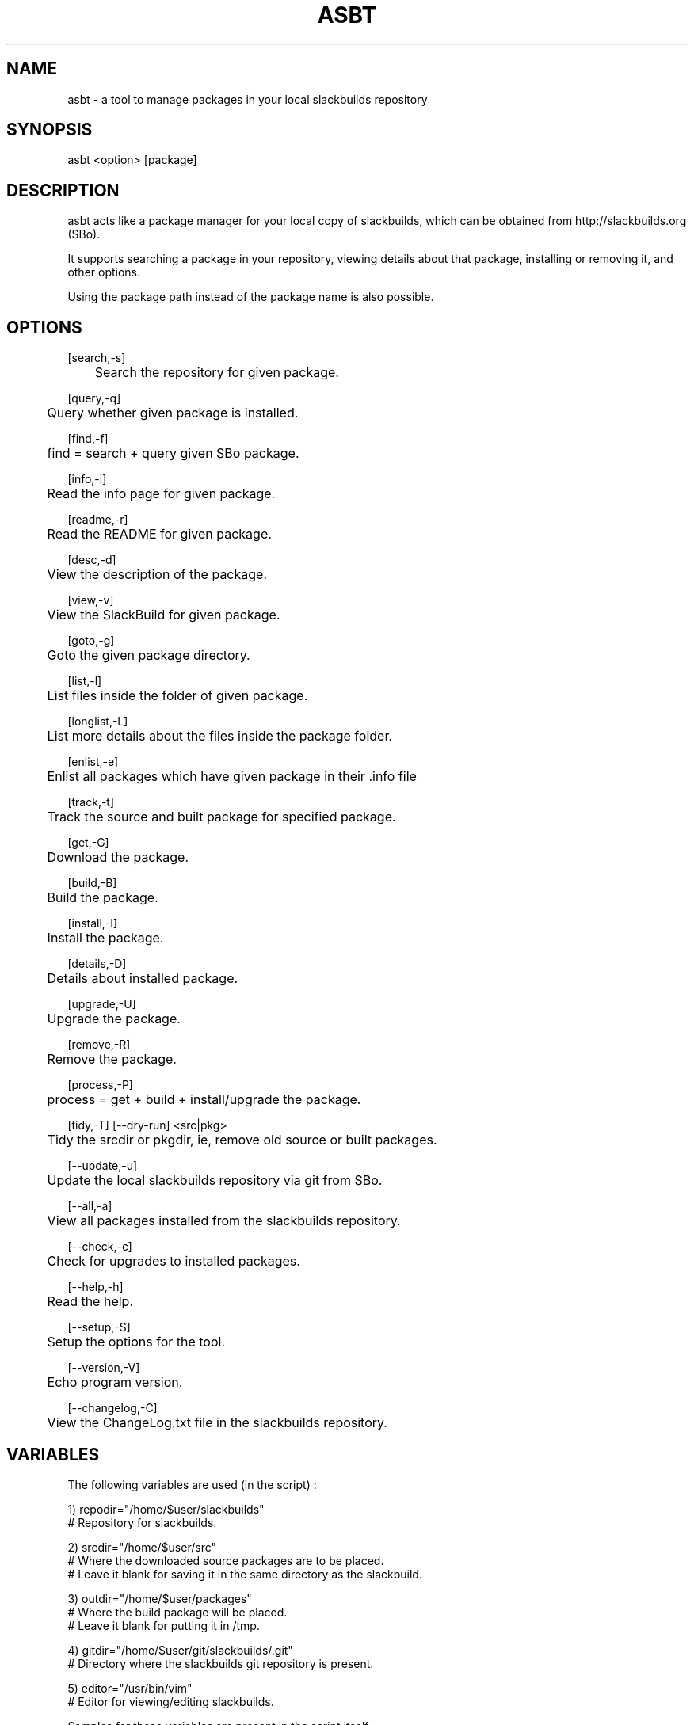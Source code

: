 .\" Manpage for asbt.
.\" Contact aaditya_gnulinux@zoho.com.
.TH ASBT 1 "10 May 2014" "0.9" "asbt man page"
.SH NAME
asbt \- a tool to manage packages in your local slackbuilds repository
.SH SYNOPSIS
asbt <option> [package]
.SH DESCRIPTION
asbt acts like a package manager for your local copy of slackbuilds,
which can be obtained from http://slackbuilds.org (SBo).

It supports searching a package in your repository, viewing details about that package, installing or removing it, and other options.

Using the package path instead of the package name is also possible.
.SH OPTIONS
.nf
[search,-s] 
	Search the repository for given package.

[query,-q]
	Query whether given package is installed.

[find,-f]
	find = search + query given SBo package.

[info,-i] 
	Read the info page for given package.

[readme,-r] 
	Read the README for given package.

[desc,-d] 
	View the description of the package.

[view,-v] 
	View the SlackBuild for given package.

[goto,-g] 
	Goto the given package directory.

[list,-l] 
	List files inside the folder of given package.

[longlist,-L]
	List more details about the files inside the package folder.

[enlist,-e]
	Enlist all packages which have given package in their .info file

[track,-t]
	Track the source and built package for specified package.

[get,-G]
	Download the package.

[build,-B]
	Build the package.

[install,-I]
	Install the package.

[details,-D]
	Details about installed package.

[upgrade,-U]
	Upgrade the package.

[remove,-R] 
	Remove the package.

[process,-P]
	process = get + build + install/upgrade the package.

[tidy,-T] [--dry-run] <src|pkg>
	Tidy the srcdir or pkgdir, ie, remove old source or built packages.
.fi
.PP
.nf
[--update,-u] 
	Update the local slackbuilds repository via git from SBo.

[--all,-a] 
	View all packages installed from the slackbuilds repository.

[--check,-c]
	Check for upgrades to installed packages.

[--help,-h]
	Read the help.

[--setup,-S]
	Setup the options for the tool.

[--version,-V]
	Echo program version.

[--changelog,-C]
	View the ChangeLog.txt file in the slackbuilds repository.
.fi
.SH VARIABLES
The following variables are used (in the script) :
.PP
.nf
1) repodir="/home/$user/slackbuilds"
 # Repository for slackbuilds.

2) srcdir="/home/$user/src"
 # Where the downloaded source packages are to be placed.
 # Leave it blank for saving it in the same directory as the slackbuild.

3) outdir="/home/$user/packages"
 # Where the build package will be placed. 
 # Leave it blank for putting it in /tmp.

4) gitdir="/home/$user/git/slackbuilds/.git"
 # Directory where the slackbuilds git repository is present.

5) editor="/usr/bin/vim" 
 # Editor for viewing/editing slackbuilds.

Samples for these variables are present in the script itself.
These can be overrided by specifying the options provided
in the configuration file "/etc/asbt/asbt.conf".
.fi
.SH RETURN VALUES
.nf
0 : Performed intended operation. 
1 : Failed to perform intended operation.
.fi
.SH EXAMPLES
.nf
asbt search dosbox (search for package dosbox)
asbt info dosbox (read the info page for package dosbox)
asbt get dosbox (get or download the dosbox source code)
asbt view dosbox (view the dosbox slackbuild)
asbt build dosbox (build the dosbox package)
asbt install dosbox (install the built dosbox package)
asbt install dosbox-0.74 (install specified version of the package)
asbt details dosbox (view details about installed package dosbox)
asbt update (update git repository of slackbuilds)
asbt --all (view all packages installed from the slackbuilds repository)
asbt --check (check for updates to installed packages from SBo)
.fi
.SH SEE ALSO
installpkg(8),upgradepkg(8),removepkg(8),sudo(8)

